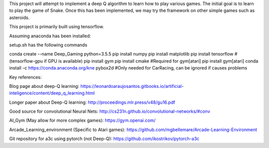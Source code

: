 This project will attempt to implement a deep Q algorithm to learn how to play various games. The initial goal is to learn to play the game of Snake. Once this has been implemented, we may try the framework on other simple games such as asteroids.

This project is primarily built using tensorflow.

Assuming anaconda has been installed:

setup.sh has the following commands

conda create --name Deep_Gaming python=3.5.5
pip install numpy
pip install matplotlib
pip install tensorflow #(tensorflow-gpu if GPU is available)
pip install gym
pip install cmake #Required for gym[atari]
pip install gym[atari]
conda install -c https://conda.anaconda.org/kne pybox2d #Only needed for CarRacing, can be ignored if causes problems


Key references:

Blog page about deep-Q learning: https://leonardoaraujosantos.gitbooks.io/artificial-inteligence/content/deep_q_learning.html

Longer paper about Deep-Q learning: http://proceedings.mlr.press/v48/gu16.pdf

Good source for convolutional Neural Nets: http://cs231n.github.io/convolutional-networks/#conv

AI_Gym (May allow for more complex games): https://gym.openai.com/

Arcade_Learning_environment (Specific to Atari games): https://github.com/mgbellemare/Arcade-Learning-Environment

Git repository for a3c using pytorch (not Deep-Q): https://github.com/ikostrikov/pytorch-a3c

